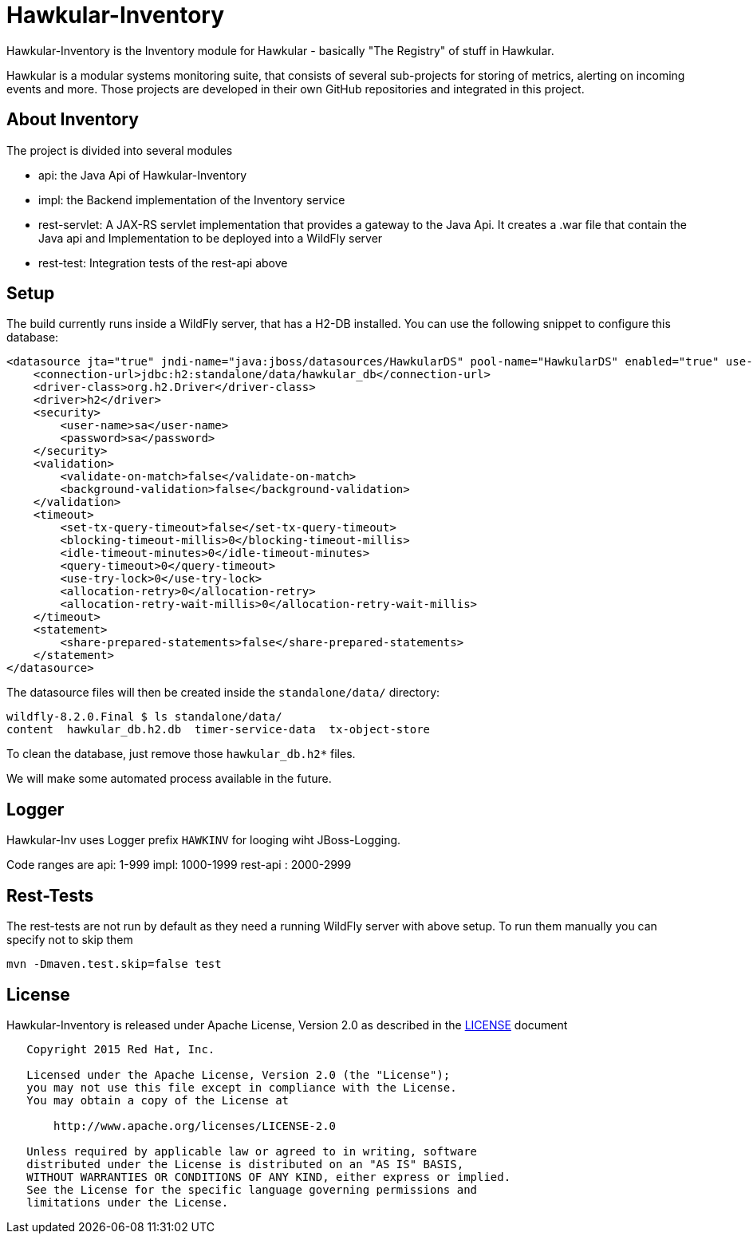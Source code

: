 = Hawkular-Inventory

Hawkular-Inventory is the Inventory module for Hawkular - basically "The Registry" of
stuff in Hawkular.

Hawkular is a modular systems monitoring suite, that consists of several sub-projects for
storing of metrics, alerting on incoming events and more. Those projects are developed
in their own GitHub repositories and integrated in this project.


ifdef::env-github[]
[link=https://travis-ci.org/hawkular/hawkular-inventory]
image:https://travis-ci.org/hawkular/hawkular-inventory.svg["Build Status", link="https://travis-ci
.org/hawkular/hawkular-inventory"]
endif::[]

== About Inventory

The project is divided into several modules

* api: the Java Api of Hawkular-Inventory
* impl: the Backend implementation of the Inventory service
* rest-servlet: A JAX-RS servlet implementation that provides a gateway to the Java Api. It creates a .war file that
contain the Java api and Implementation to be deployed into a WildFly server
* rest-test: Integration tests of the rest-api above

== Setup

The build currently runs inside a WildFly server, that has a H2-DB installed. You can use the following
snippet to configure this database:

[source,xml]
----
<datasource jta="true" jndi-name="java:jboss/datasources/HawkularDS" pool-name="HawkularDS" enabled="true" use-ccm="true">
    <connection-url>jdbc:h2:standalone/data/hawkular_db</connection-url>
    <driver-class>org.h2.Driver</driver-class>
    <driver>h2</driver>
    <security>
        <user-name>sa</user-name>
        <password>sa</password>
    </security>
    <validation>
        <validate-on-match>false</validate-on-match>
        <background-validation>false</background-validation>
    </validation>
    <timeout>
        <set-tx-query-timeout>false</set-tx-query-timeout>
        <blocking-timeout-millis>0</blocking-timeout-millis>
        <idle-timeout-minutes>0</idle-timeout-minutes>
        <query-timeout>0</query-timeout>
        <use-try-lock>0</use-try-lock>
        <allocation-retry>0</allocation-retry>
        <allocation-retry-wait-millis>0</allocation-retry-wait-millis>
    </timeout>
    <statement>
        <share-prepared-statements>false</share-prepared-statements>
    </statement>
</datasource>
----

The datasource files will then be created inside the `standalone/data/` directory:

----
wildfly-8.2.0.Final $ ls standalone/data/
content  hawkular_db.h2.db  timer-service-data  tx-object-store
----

To clean the database, just remove those `hawkular_db.h2*` files.

We will make some automated process available in the future.

== Logger

Hawkular-Inv uses Logger prefix `HAWKINV` for looging wiht JBoss-Logging.

Code ranges are
api: 1-999
impl:  1000-1999
rest-api : 2000-2999

== Rest-Tests

The rest-tests are not run by default as they need a running WildFly server with above setup.
To run them manually you can specify not to skip them

    mvn -Dmaven.test.skip=false test

== License

Hawkular-Inventory is released under Apache License, Version 2.0 as described in the link:LICENSE[LICENSE] document

----
   Copyright 2015 Red Hat, Inc.

   Licensed under the Apache License, Version 2.0 (the "License");
   you may not use this file except in compliance with the License.
   You may obtain a copy of the License at

       http://www.apache.org/licenses/LICENSE-2.0

   Unless required by applicable law or agreed to in writing, software
   distributed under the License is distributed on an "AS IS" BASIS,
   WITHOUT WARRANTIES OR CONDITIONS OF ANY KIND, either express or implied.
   See the License for the specific language governing permissions and
   limitations under the License.
----




